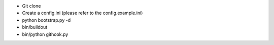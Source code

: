* Git clone

* Create a config.ini (please refer to the config.example.ini)

*
    python bootstrap.py -d

*
    bin/buildout

*
    bin/python githook.py
